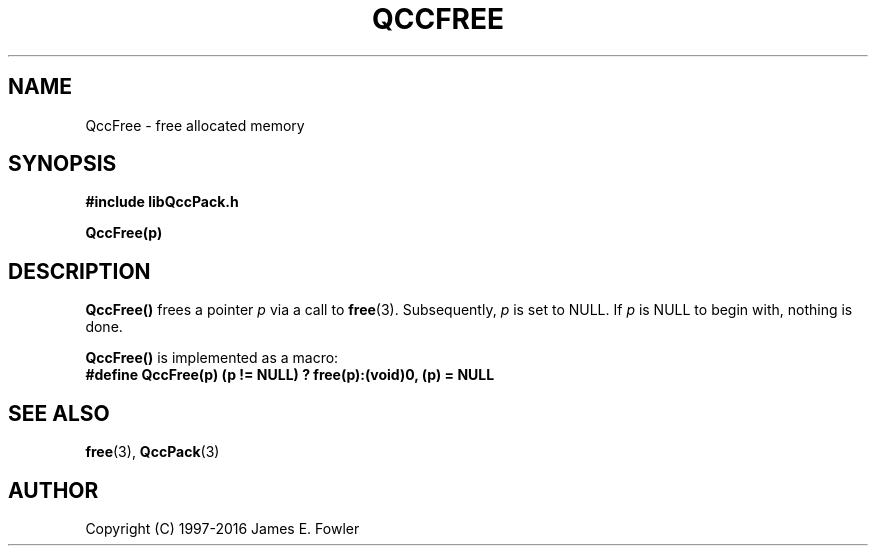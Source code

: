 .TH QCCFREE 3 "QCCPACK" ""
.SH NAME
QccFree \- free allocated memory
.SH SYNOPSIS
.B #include "libQccPack.h"
.sp
.B QccFree(p)
.SH DESCRIPTION
.B QccFree()
frees a pointer
.I p
via a call to
.BR free (3).
Subsequently, 
.I p
is set to NULL.
If
.I p
is NULL to begin with,
nothing is done.
.LP
.BR QccFree()
is implemented as a macro:
.br
.br
.B #define QccFree(p) (p != NULL) ? free(p):(void)0, (p) = NULL
.SH "SEE ALSO"
.BR free (3),
.BR QccPack (3)
.SH AUTHOR
Copyright (C) 1997-2016  James E. Fowler
.\"  The programs herein are free software; you can redistribute them an.or
.\"  modify them under the terms of the GNU General Public License
.\"  as published by the Free Software Foundation; either version 2
.\"  of the License, or (at your option) any later version.
.\"  
.\"  These programs are distributed in the hope that they will be useful,
.\"  but WITHOUT ANY WARRANTY; without even the implied warranty of
.\"  MERCHANTABILITY or FITNESS FOR A PARTICULAR PURPOSE.  See the
.\"  GNU General Public License for more details.
.\"  
.\"  You should have received a copy of the GNU General Public License
.\"  along with these programs; if not, write to the Free Software
.\"  Foundation, Inc., 675 Mass Ave, Cambridge, MA 02139, USA.
